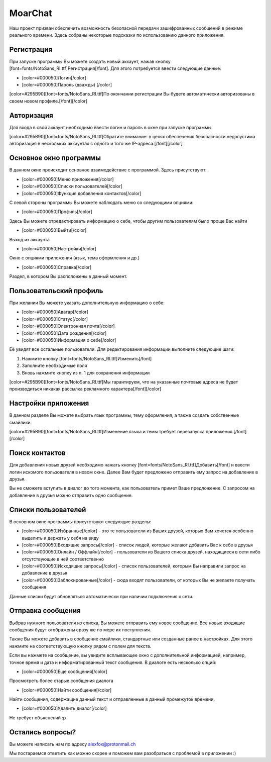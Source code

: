 MoarChat
========
Наш проект призван обеспечить возможность безопасной передачи зашифрованных сообщений в режиме реального времени. Здесь собраны некоторые подсказки по использованию данного приложения.

**Регистрация**
---------------
При запуске программы Вы можете создать новый аккаунт, нажав кнопку [font=fonts/NotoSans_RI.ttf]Регистрация[/font]. Для этого потребуется ввести следующие данные:

* [color=#000050]Логин[/color]
* [color=#000050]Пароль (дважды) [/color]

[color=#295B90][font=fonts/NotoSans_RI.ttf]По окончании регистрации Вы будете автоматически авторизованы в своем новом профиле.[/font][/color]

**Авторизация**
---------------
Для входа в свой аккаунт необходимо ввести логин и пароль в окне при запуске программы.

[color=#295B90][font=fonts/NotoSans_RI.ttf]Обратите внимание: в целях обеспечения безопасности недопустима авторизация в нескольких аккаунтах с одного и того же IP-адреса.[/font][/color]

**Основное окно программы**
---------------------------
В данном окне происходит основное взаимодействие с программой.
Здесь присутствуют:

* [color=#000050]Меню приложения[/color]
* [color=#000050]Списки пользователей[/color]
* [color=#000050]Функция добавления контактов[/color]

С левой стороны программы Вы можете наблюдать меню со следующими опциями:

* [color=#000050]Профиль[/color]

Здесь Вы можете отредактировать информацию о себе, чтобы другим пользователям было проще Вас найти

* [color=#000050]Выйти[/color]

Выход из аккаунта

* [color=#000050]Настройки[/color]

Окно с опциями приложения (язык, тема оформления и др.)

* [color=#000050]Справка[/color]

Раздел, в котором Вы расположены в данный момент.

**Пользовательский профиль**
----------------------------
При желании Вы можете указать дополнительную информацию о себе:

* [color=#000050]Аватар[/color]
* [color=#000050]Статус[/color]
* [color=#000050]Электронная почта[/color]
* [color=#000050]Дата рождения[/color]
* [color=#000050]Информация о себе[/color]

Её увидят все остальные пользователи.
Для редактирования информации выполните следующие шаги:

1) Нажмите кнопку [font=fonts/NotoSans_RI.ttf]Изменить[/font]
2) Заполните необходимые поля
3) Вновь нажмите кнопку из п. 1 для сохранения информации

[color=#295B90][font=fonts/NotoSans_RI.ttf]Мы гарантируем, что на указанные почтовые адреса не будет производиться никакая рассылка рекламного характера[/font][/color]

**Настройки приложения**
------------------------
В данном разделе Вы можете выбрать язык программы, тему оформления, а также создать собственные смайлики.

[color=#295B90][font=fonts/NotoSans_RI.ttf]Изменение языка и темы требует перезапуска приложения.[/font][/color]

**Поиск контактов**
-------------------
Для добавления новых друзей необходимо нажать кнопку [font=fonts/NotoSans_RI.ttf]Добавить[/font] и ввести логин искомого пользователя в новом окне. Далее Вам будет предложено отправить ему запрос на добавление в друзья.

Вы не сможете вступить в диалог до того момента, как пользователь примет Ваше предложение. С запросом на добавление в друзья можно отправить одно сообщение.

**Списки пользователей**
------------------------
В основном окне программы присутствуют следующие разделы:

* [color=#000050]Избранные[/color] - это те пользователи из Ваших друзей, которых Вам хочется особенно выделить и держать у себя на виду
* [color=#000050]Входящие запросы[/color] - список людей, которые желают добавить Вас к себе в друзья
* [color=#000050]Онлайн / Оффлайн[/color] - пользователи из Вашего списка друзей, находящиеся в сети либо отсутствующие в ней соответственно
* [color=#000050]Исходящие запросы[/color] - список пользователей, которым Вы направили запрос на добавление в друзья
* [color=#000050]Заблокированные[/color] - сюда входят пользователи, от которых Вы не желаете получать сообщения

Данные списки будут обновляться автоматически при наличии подключения к сети.

**Отправка сообщения**
----------------------
Выбрав нужного пользователя из списка, Вы можете отправить ему новое сообщение. Все новые входящие сообщения будут отображены сразу же по мере их поступления.

Также Вы можете добавить в сообщение смайлики, стандартные или созданные ранее в настройках. Для этого нажмите на соответствующую кнопку рядом с полем для текста.

Если вы нажмете на сообщение, вы увидите всплывающее окно с дополнительной информацией, например, точное время и дата и неформатированный текст сообщения.
В диалоге есть несколько опций:

* [color=#000050]Еще сообщения[/color]

Просмотреть более старые сообщения диалога

* [color=#000050]Найти сообщения[/color]

Найти сообщения, содержащие данный текст и отправленные в данный промежуток времени.

* [color=#000050]Удалить диалог[/color]

Не требует объяснений :p

**Остались вопросы?**
---------------------
Вы можете написать нам по адресу alexfox@protonmail.ch

Мы постараемся ответить как можно скорее и поможем вам разобраться с проблемой в приложении :)
